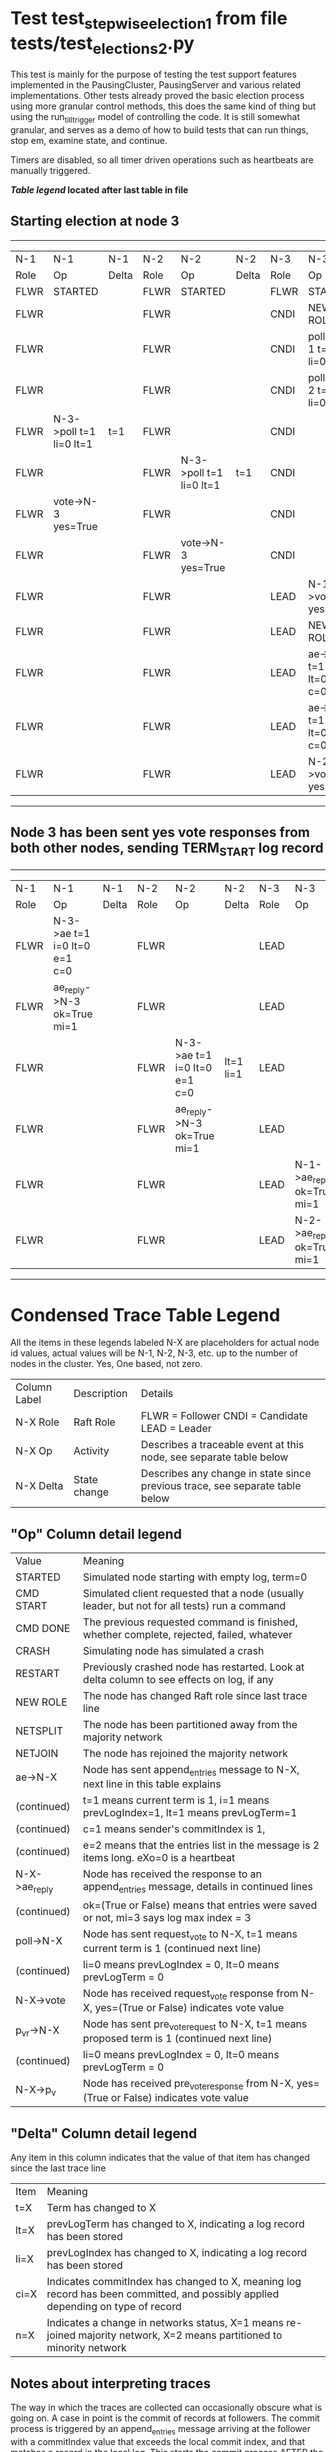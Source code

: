 * Test test_stepwise_election_1 from file tests/test_elections_2.py



    This test is mainly for the purpose of testing the test support features implemented
    in the PausingCluster, PausingServer and various related implementations. Other tests already proved
    the basic election process using more granular control methods, this does the same kind of
    thing but using the run_till_trigger model of controlling the code. It is still somewhat
    granular, and serves as a demo of how to build tests that can run things, stop em, examine state, and continue.

    Timers are disabled, so all timer driven operations such as heartbeats are manually triggered.

    


 *[[condensed Trace Table Legend][Table legend]] located after last table in file*

** Starting election at node 3
-----------------------------------------------------------------------------------------------------------------------------------------
|  N-1   | N-1                     | N-1   | N-2   | N-2                     | N-2   | N-3   | N-3                          | N-3       |
|  Role  | Op                      | Delta | Role  | Op                      | Delta | Role  | Op                           | Delta     |
|  FLWR  | STARTED                 |       | FLWR  | STARTED                 |       | FLWR  | STARTED                      |           |
|  FLWR  |                         |       | FLWR  |                         |       | CNDI  | NEW ROLE                     | t=1       |
|  FLWR  |                         |       | FLWR  |                         |       | CNDI  | poll->N-1 t=1 li=0 lt=1      |           |
|  FLWR  |                         |       | FLWR  |                         |       | CNDI  | poll->N-2 t=1 li=0 lt=1      |           |
|  FLWR  | N-3->poll t=1 li=0 lt=1 | t=1   | FLWR  |                         |       | CNDI  |                              |           |
|  FLWR  |                         |       | FLWR  | N-3->poll t=1 li=0 lt=1 | t=1   | CNDI  |                              |           |
|  FLWR  | vote->N-3 yes=True      |       | FLWR  |                         |       | CNDI  |                              |           |
|  FLWR  |                         |       | FLWR  | vote->N-3 yes=True      |       | CNDI  |                              |           |
|  FLWR  |                         |       | FLWR  |                         |       | LEAD  | N-1->vote yes=True           | lt=1 li=1 |
|  FLWR  |                         |       | FLWR  |                         |       | LEAD  | NEW ROLE                     |           |
|  FLWR  |                         |       | FLWR  |                         |       | LEAD  | ae->N-1 t=1 i=0 lt=0 e=1 c=0 |           |
|  FLWR  |                         |       | FLWR  |                         |       | LEAD  | ae->N-2 t=1 i=0 lt=0 e=1 c=0 |           |
|  FLWR  |                         |       | FLWR  |                         |       | LEAD  | N-2->vote yes=True           |           |
-----------------------------------------------------------------------------------------------------------------------------------------
** Node 3 has been sent yes vote responses from both other nodes, sending TERM_START log record
-------------------------------------------------------------------------------------------------------------------------------------------------
|  N-1   | N-1                          | N-1   | N-2   | N-2                          | N-2       | N-3   | N-3                        | N-3   |
|  Role  | Op                           | Delta | Role  | Op                           | Delta     | Role  | Op                         | Delta |
|  FLWR  | N-3->ae t=1 i=0 lt=0 e=1 c=0 |       | FLWR  |                              |           | LEAD  |                            |       |
|  FLWR  | ae_reply->N-3 ok=True mi=1   |       | FLWR  |                              |           | LEAD  |                            |       |
|  FLWR  |                              |       | FLWR  | N-3->ae t=1 i=0 lt=0 e=1 c=0 | lt=1 li=1 | LEAD  |                            |       |
|  FLWR  |                              |       | FLWR  | ae_reply->N-3 ok=True mi=1   |           | LEAD  |                            |       |
|  FLWR  |                              |       | FLWR  |                              |           | LEAD  | N-1->ae_reply ok=True mi=1 | ci=1  |
|  FLWR  |                              |       | FLWR  |                              |           | LEAD  | N-2->ae_reply ok=True mi=1 |       |
-------------------------------------------------------------------------------------------------------------------------------------------------


* Condensed Trace Table Legend
All the items in these legends labeled N-X are placeholders for actual node id values,
actual values will be N-1, N-2, N-3, etc. up to the number of nodes in the cluster. Yes, One based, not zero.

| Column Label | Description     | Details                                                                                        |
| N-X Role     | Raft Role       | FLWR = Follower CNDI = Candidate LEAD = Leader                                                 |
| N-X Op       | Activity        | Describes a traceable event at this node, see separate table below                             |
| N-X Delta    | State change    | Describes any change in state since previous trace, see separate table below                   |


** "Op" Column detail legend
| Value         | Meaning                                                                                      |
| STARTED       | Simulated node starting with empty log, term=0                                               |
| CMD START     | Simulated client requested that a node (usually leader, but not for all tests) run a command |
| CMD DONE      | The previous requested command is finished, whether complete, rejected, failed, whatever     |
| CRASH         | Simulating node has simulated a crash                                                        |
| RESTART       | Previously crashed node has restarted. Look at delta column to see effects on log, if any    |
| NEW ROLE      | The node has changed Raft role since last trace line                                         |
| NETSPLIT      | The node has been partitioned away from the majority network                                 |
| NETJOIN       | The node has rejoined the majority network                                                   |
| ae->N-X       | Node has sent append_entries message to N-X, next line in this table explains                |
| (continued)   | t=1 means current term is 1, i=1 means prevLogIndex=1, lt=1 means prevLogTerm=1              |
| (continued)   | c=1 means sender's commitIndex is 1,                                                         |
| (continued)   | e=2 means that the entries list in the message is 2 items long. eXo=0 is a heartbeat         |
| N-X->ae_reply | Node has received the response to an append_entries message, details in continued lines      |
| (continued)   | ok=(True or False) means that entries were saved or not, mi=3 says log max index = 3         |
| poll->N-X     | Node has sent request_vote to N-X, t=1 means current term is 1 (continued next line)         |
| (continued)   | li=0 means prevLogIndex = 0, lt=0 means prevLogTerm = 0                                      |
| N-X->vote     | Node has received request_vote response from N-X, yes=(True or False) indicates vote value   |
| p_v_r->N-X    | Node has sent pre_vote_request to N-X, t=1 means proposed term is 1 (continued next line)    |
| (continued)   | li=0 means prevLogIndex = 0, lt=0 means prevLogTerm = 0                                      |
| N-X->p_v      | Node has received pre_vote_response from N-X, yes=(True or False) indicates vote value       |

** "Delta" Column detail legend
Any item in this column indicates that the value of that item has changed since the last trace line

| Item | Meaning                                                                                                                         |
| t=X  | Term has changed to X                                                                                                           |
| lt=X | prevLogTerm has changed to X, indicating a log record has been stored                                                           |
| li=X | prevLogIndex has changed to X, indicating a log record has been stored                                                          |
| ci=X | Indicates commitIndex has changed to X, meaning log record has been committed, and possibly applied depending on type of record |
| n=X  | Indicates a change in networks status, X=1 means re-joined majority network, X=2 means partitioned to minority network          |

** Notes about interpreting traces
The way in which the traces are collected can occasionally obscure what is going on. A case in point is the commit of records at followers.
The commit process is triggered by an append_entries message arriving at the follower with a commitIndex value that exceeds the local
commit index, and that matches a record in the local log. This starts the commit process AFTER the response message is sent. You might
be expecting it to be prior to sending the response, in bound, as is often said. Whether this is expected behavior is not called out
as an element of the Raft protocol. It is certainly not required, however, as the follower doesn't report the commit index back to the
leader.

The definition of the commit state for a record is that a majority of nodes (leader and followers) have saved the record. Once
the leader detects this it applies and commits the record. At some point it will send another append_entries to the followers and they
will apply and commit. Or, if the leader dies before doing this, the next leader will commit by implication when it sends a term start
log record.

So when you are looking at the traces, you should not expect to see the commit index increas at a follower until some other message
traffic occurs, because the tracing function only checks the commit index at message transmission boundaries.






